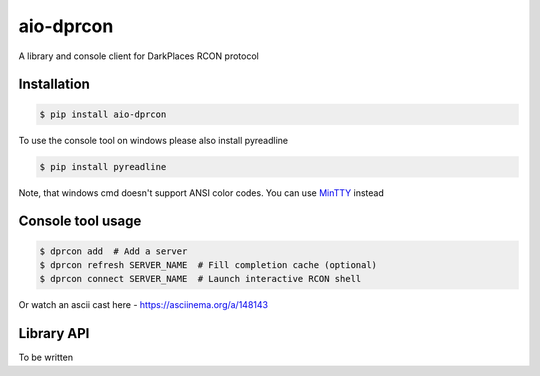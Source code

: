 aio-dprcon
==========

A library and console client for DarkPlaces RCON protocol

Installation
------------

.. code:: bash

    $ pip install aio-dprcon

To use the console tool on windows please also install pyreadline

.. code:: bash

    $ pip install pyreadline

Note, that windows cmd doesn't support ANSI color codes. You can use
`MinTTY <https://mintty.github.io/>`__ instead

Console tool usage
------------------

.. code:: bash

    $ dprcon add  # Add a server
    $ dprcon refresh SERVER_NAME  # Fill completion cache (optional)
    $ dprcon connect SERVER_NAME  # Launch interactive RCON shell 

Or watch an ascii cast here - https://asciinema.org/a/148143

Library API
-----------

To be written
